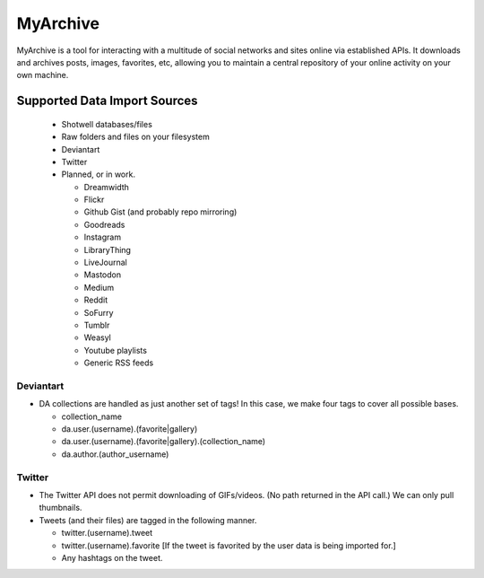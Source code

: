 MyArchive
---------

MyArchive is a tool for interacting with a multitude of social networks and sites online via established APIs. It downloads and archives posts, images, favorites, etc, allowing you to maintain a central repository of your online activity on your own machine.

Supported Data Import Sources
+++++++++++++++++++++++++++++

 * Shotwell databases/files
 * Raw folders and files on your filesystem
 * Deviantart
 * Twitter
 * Planned, or in work.

   * Dreamwidth
   * Flickr
   * Github Gist (and probably repo mirroring)
   * Goodreads
   * Instagram
   * LibraryThing
   * LiveJournal
   * Mastodon
   * Medium
   * Reddit
   * SoFurry
   * Tumblr
   * Weasyl
   * Youtube playlists
   * Generic RSS feeds


Deviantart
==========

* DA collections are handled as just another set of tags! In this case, we make four tags to cover all possible bases.

  * collection_name
  * da.user.(username).(favorite|gallery)
  * da.user.(username).(favorite|gallery).(collection_name)
  * da.author.(author_username)

Twitter
=======

* The Twitter API does not permit downloading of GIFs/videos. (No path returned in the API call.) We can only pull thumbnails.

* Tweets (and their files) are tagged in the following manner.

  * twitter.(username).tweet
  * twitter.(username).favorite [If the tweet is favorited by the user data is being imported for.]
  * Any hashtags on the tweet.
